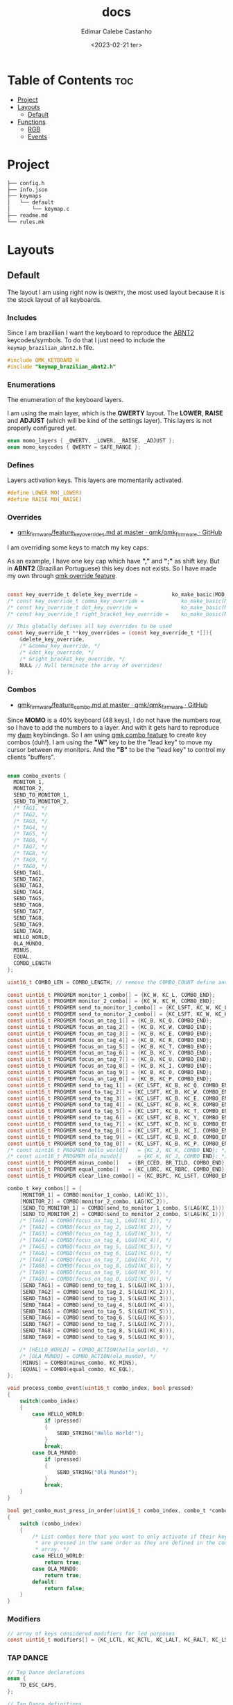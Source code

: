 #+title: docs
#+property: header-args
#+auto_tangle: t
#+author: Edimar Calebe Castanho
#+date:<2023-02-21 ter>

* Table of Contents :toc:
- [[#project][Project]]
- [[#layouts][Layouts]]
  - [[#default][Default]]
- [[#functions][Functions]]
  - [[#rgb][RGB]]
  - [[#events][Events]]

* Project

#+begin_src sh
├── config.h
├── info.json
├── keymaps
│   └── default
│       └── keymap.c
├── readme.md
└── rules.mk
#+end_src

* Layouts

** Default

The layout I am using right now is ~QWERTY~, the most used layout because it is the stock layout of all keyboards.

*** Includes

Since I am brazillian I want the keyboard to reproduce the [[https://learn.microsoft.com/en-us/globalization/keyboards/kbdbr_2][ABNT2]] keycodes/symbols. To do that I just need to include the ~keymap_brazilian_abnt2.h~ file.

#+begin_src c :tangle ../src/keymaps/default/keymap.c
#include QMK_KEYBOARD_H
#include "keymap_brazilian_abnt2.h"
#+end_src

*** Enumerations

The enumeration of the keyboard layers.

I am using the main layer, which is the *QWERTY* layout. The *LOWER*, *RAISE* and *ADJUST* (which will be kind of the settings layer). This layers is not properly configured yet.

#+begin_src c :tangle ../src/keymaps/default/keymap.c
enum momo_layers { _QWERTY, _LOWER, _RAISE, _ADJUST };
enum momo_keycodes { QWERTY = SAFE_RANGE };
#+end_src

*** Defines

Layers activation keys. This layers are momentarily activated.

#+begin_src c :tangle ../src/keymaps/default/keymap.c
#define LOWER MO(_LOWER)
#define RAISE MO(_RAISE)
#+end_src

*** Overrides

+ [[https://github.com/qmk/qmk_firmware/blob/master/docs/feature_key_overrides.md][qmk_firmware/feature_key_overrides.md at master · qmk/qmk_firmware · GitHub ]]

I am overriding some keys to match my key caps.

As an example, I have one key cap which have *","* and *";"* as shift key. But in *ABNT2* (Brazilian Portuguese) this key does not exists. So I have made my own through [[https://github.com/qmk/qmk_firmware/blob/master/docs/feature_key_overrides.md][qmk override feature]].

#+begin_src c :tangle ../src/keymaps/default/keymap.c

const key_override_t delete_key_override =           ko_make_basic(MOD_MASK_SHIFT, KC_BSPC, KC_DEL);
/* const key_override_t comma_key_override =            ko_make_basic(MOD_MASK_SHIFT, KC_COMM, BR_SCLN); */
/* const key_override_t dot_key_override =              ko_make_basic(MOD_MASK_SHIFT, KC_DOT, BR_COLN); */
/* const key_override_t right_bracket_key_override =    ko_make_basic(MOD_MASK_SHIFT, KC_LABK, KC_RABK); */

// This globally defines all key overrides to be used
const key_override_t **key_overrides = (const key_override_t *[]){
    &delete_key_override,
    /* &comma_key_override, */
    /* &dot_key_override, */
    /* &right_bracket_key_override, */
    NULL // Null terminate the array of overrides!
};

#+end_src

*** Combos

+ [[https://github.com/qmk/qmk_firmware/blob/master/docs/feature_combo.md][qmk_firmware/feature_combo.md at master · qmk/qmk_firmware · GitHub ]]

Since *MOMO* is a 40% keyboard (48 keys), I do not have the numbers row, so I have to add the numbers to a layer. And with it gets hard to reproduce my [[https://github.com/Calebe94/dwm/][dwm]] keybindings. So I am using [[https://github.com/qmk/qmk_firmware/blob/master/docs/feature_combo.md][qmk combo feature]] to create key combos (duh!). I am using the *"W"* key to be the "lead key" to move my cursor between my monitors.
And the *"B"* to be the "lead key" to control my clients "buffers".

#+begin_src c :tangle ../src/keymaps/default/keymap.c

enum combo_events {
  MONITOR_1,
  MONITOR_2,
  SEND_TO_MONITOR_1,
  SEND_TO_MONITOR_2,
  /* TAG1, */
  /* TAG2, */
  /* TAG3, */
  /* TAG4, */
  /* TAG5, */
  /* TAG6, */
  /* TAG7, */
  /* TAG8, */
  /* TAG9, */
  /* TAG0, */
  SEND_TAG1,
  SEND_TAG2,
  SEND_TAG3,
  SEND_TAG4,
  SEND_TAG5,
  SEND_TAG6,
  SEND_TAG7,
  SEND_TAG8,
  SEND_TAG9,
  SEND_TAG0,
  HELLO_WORLD,
  OLA_MUNDO,
  MINUS,
  EQUAL,
  COMBO_LENGTH
};

uint16_t COMBO_LEN = COMBO_LENGTH; // remove the COMBO_COUNT define and use this instead!

const uint16_t PROGMEM monitor_1_combo[] = {KC_W, KC_L, COMBO_END};
const uint16_t PROGMEM monitor_2_combo[] = {KC_W, KC_H, COMBO_END};
const uint16_t PROGMEM send_to_monitor_1_combo[] = {KC_LSFT, KC_W, KC_L, COMBO_END};
const uint16_t PROGMEM send_to_monitor_2_combo[] = {KC_LSFT, KC_W, KC_H, COMBO_END};
const uint16_t PROGMEM focus_on_tag_1[] = {KC_B, KC_Q, COMBO_END};
const uint16_t PROGMEM focus_on_tag_2[] = {KC_B, KC_W, COMBO_END};
const uint16_t PROGMEM focus_on_tag_3[] = {KC_B, KC_E, COMBO_END};
const uint16_t PROGMEM focus_on_tag_4[] = {KC_B, KC_R, COMBO_END};
const uint16_t PROGMEM focus_on_tag_5[] = {KC_B, KC_T, COMBO_END};
const uint16_t PROGMEM focus_on_tag_6[] = {KC_B, KC_Y, COMBO_END};
const uint16_t PROGMEM focus_on_tag_7[] = {KC_B, KC_U, COMBO_END};
const uint16_t PROGMEM focus_on_tag_8[] = {KC_B, KC_I, COMBO_END};
const uint16_t PROGMEM focus_on_tag_9[] = {KC_B, KC_O, COMBO_END};
const uint16_t PROGMEM focus_on_tag_0[] = {KC_B, KC_P, COMBO_END};
const uint16_t PROGMEM send_to_tag_1[] = {KC_LSFT, KC_B, KC_Q, COMBO_END};
const uint16_t PROGMEM send_to_tag_2[] = {KC_LSFT, KC_B, KC_W, COMBO_END};
const uint16_t PROGMEM send_to_tag_3[] = {KC_LSFT, KC_B, KC_E, COMBO_END};
const uint16_t PROGMEM send_to_tag_4[] = {KC_LSFT, KC_B, KC_R, COMBO_END};
const uint16_t PROGMEM send_to_tag_5[] = {KC_LSFT, KC_B, KC_T, COMBO_END};
const uint16_t PROGMEM send_to_tag_6[] = {KC_LSFT, KC_B, KC_Y, COMBO_END};
const uint16_t PROGMEM send_to_tag_7[] = {KC_LSFT, KC_B, KC_U, COMBO_END};
const uint16_t PROGMEM send_to_tag_8[] = {KC_LSFT, KC_B, KC_I, COMBO_END};
const uint16_t PROGMEM send_to_tag_9[] = {KC_LSFT, KC_B, KC_O, COMBO_END};
const uint16_t PROGMEM send_to_tag_0[] = {KC_LSFT, KC_B, KC_P, COMBO_END};
/* const uint16_t PROGMEM hello_world[]   = {KC_J, KC_K, COMBO_END}; */
/* const uint16_t PROGMEM ola_mundo[]     = {KC_K, KC_J, COMBO_END}; */
const uint16_t PROGMEM minus_combo[]   = {BR_CCED, BR_TILD, COMBO_END};
const uint16_t PROGMEM equal_combo[]   = {KC_LBRC, KC_RBRC, COMBO_END};
const uint16_t PROGMEM clear_line_combo[] = {KC_BSPC, KC_LSFT, COMBO_END};

combo_t key_combos[] = {
    [MONITOR_1] = COMBO(monitor_1_combo, LAG(KC_1)),
    [MONITOR_2] = COMBO(monitor_2_combo, LAG(KC_2)),
    [SEND_TO_MONITOR_1] = COMBO(send_to_monitor_1_combo, S(LAG(KC_1))),
    [SEND_TO_MONITOR_2] = COMBO(send_to_monitor_2_combo, S(LAG(KC_1))),
    /* [TAG1] = COMBO(focus_on_tag_1, LGUI(KC_1)), */
    /* [TAG2] = COMBO(focus_on_tag_2, LGUI(KC_2)), */
    /* [TAG3] = COMBO(focus_on_tag_3, LGUI(KC_3)), */
    /* [TAG4] = COMBO(focus_on_tag_4, LGUI(KC_4)), */
    /* [TAG5] = COMBO(focus_on_tag_5, LGUI(KC_5)), */
    /* [TAG6] = COMBO(focus_on_tag_6, LGUI(KC_6)), */
    /* [TAG7] = COMBO(focus_on_tag_7, LGUI(KC_7)), */
    /* [TAG8] = COMBO(focus_on_tag_8, LGUI(KC_8)), */
    /* [TAG9] = COMBO(focus_on_tag_9, LGUI(KC_9)), */
    /* [TAG0] = COMBO(focus_on_tag_0, LGUI(KC_0)), */
    [SEND_TAG1] = COMBO(send_to_tag_1, S(LGUI(KC_1))),
    [SEND_TAG2] = COMBO(send_to_tag_2, S(LGUI(KC_2))),
    [SEND_TAG3] = COMBO(send_to_tag_3, S(LGUI(KC_3))),
    [SEND_TAG4] = COMBO(send_to_tag_4, S(LGUI(KC_4))),
    [SEND_TAG5] = COMBO(send_to_tag_5, S(LGUI(KC_5))),
    [SEND_TAG6] = COMBO(send_to_tag_6, S(LGUI(KC_6))),
    [SEND_TAG7] = COMBO(send_to_tag_7, S(LGUI(KC_7))),
    [SEND_TAG8] = COMBO(send_to_tag_8, S(LGUI(KC_8))),
    [SEND_TAG9] = COMBO(send_to_tag_9, S(LGUI(KC_9))),

    /* [HELLO_WORLD] = COMBO_ACTION(hello_world), */
    /* [OLA_MUNDO] = COMBO_ACTION(ola_mundo), */
    [MINUS] = COMBO(minus_combo, KC_MINS),
    [EQUAL] = COMBO(equal_combo, KC_EQL),
};

void process_combo_event(uint16_t combo_index, bool pressed)
{
    switch(combo_index)
    {
        case HELLO_WORLD:
            if (pressed)
            {
                SEND_STRING("Hello World!");
            }
            break;
        case OLA_MUNDO:
            if (pressed)
            {
                SEND_STRING("Olá Mundo!");
            }
            break;
    }
}

bool get_combo_must_press_in_order(uint16_t combo_index, combo_t *combo)
{
    switch (combo_index)
    {
        /* List combos here that you want to only activate if their keys
         ,* are pressed in the same order as they are defined in the combo's key
         ,* array. */
        case HELLO_WORLD:
            return true;
        case OLA_MUNDO:
            return true;
        default:
            return false;
    }
}
#+end_src

*** Modifiers

#+begin_src c :tangle ../src/keymaps/default/keymap.c
// array of keys considered modifiers for led purposes
const uint16_t modifiers[] = {KC_LCTL, KC_RCTL, KC_LALT, KC_RALT, KC_LSFT, KC_RSFT, KC_LGUI, KC_RGUI, LOWER, RAISE};
#+end_src

*** TAP DANCE
#+begin_src c :tangle ../src/keymaps/default/keymap.c
// Tap Dance declarations
enum {
    TD_ESC_CAPS,
};

// Tap Dance definitions
tap_dance_action_t tap_dance_actions[] = {
    // Tap once for Escape, twice for Caps Lock
    [TD_ESC_CAPS] = ACTION_TAP_DANCE_DOUBLE(KC_ESC, KC_CAPS),
};
#+end_src

*** Keymaps

#+attr_html: :width 100px
#+attr_latex: :width 100px
[[./momo-layout.png]]

#+begin_src c :tangle ../src/keymaps/default/keymap.c
const uint16_t PROGMEM keymaps[][MATRIX_ROWS][MATRIX_COLS] = {
#+end_src

**** Querty(default)
#+begin_src c :tangle ../src/keymaps/default/keymap.c
/* Qwerty
    ,* ,-----------------------------------------------------------------------------------.
    ,* | ESC  |   Q  |   W  |   E  |   R  |   T  |   Y  |   U  |   I  |   O  |   P  | Bksp |
    ,* |------+------+------+------+------+------|------+------+------+------+------+------|
    ,* | TAB  |   A  |   S  |   D  |   F  |   G  |   H  |   J  |   K  |   L  |   ;  |  ´   |
    ,* |------+------+------+------+------+------|------+------+------+------+------+------|
    ,* | Shift|   Z  |   X  |   C  |   V  |   B  |   N  |   M  |   ,  |   .  |   [  |   ]  |
    ,* |------+------+------+------+------+------|------+------+------+------+------+------|
    ,* | Ctrl |   \  | Alt  | GUI  |Lower | Space| ENTER| Raise|   /  | RAlt |   -  |   =  |
    ,* `-----------------------------------------------------------------------------------'
*/
[_QWERTY] = LAYOUT(
    TD(TD_ESC_CAPS),  KC_Q,    KC_W,    KC_E,    KC_R,  KC_T,   KC_Y,   KC_U,  KC_I,    KC_O,    KC_P,    KC_BSPC,
    KC_TAB,  KC_A,    KC_S,    KC_D,    KC_F,  KC_G,   KC_H,   KC_J,  KC_K,    KC_L,    BR_CCED,  BR_TILD,
    KC_LSFT, KC_Z,    KC_X,    KC_C,    KC_V,  KC_B,   KC_N,   KC_M,  KC_COMM, KC_DOT,  KC_LBRC,  KC_RBRC,
    KC_LCTL, BR_BSLS, KC_LALT, KC_LGUI, LOWER, KC_SPC, KC_ENT, RAISE, KC_SLSH, KC_RALT, KC_MINUS, KC_EQUAL
),
#+end_src

**** Lower

#+begin_src c :tangle ../src/keymaps/default/keymap.c

/* Lower
    ,* ,-----------------------------------------------------------------------------------.
    ,* |  F1  |  F2  |  F3  |  F4  |  F5  |  F6  |  F7  |  F8  |  F9  | F10  | F12  | F12  |
    ,* |------+------+------+------+------+------|------+------+------+------+------+------|
    ,* |      |      |      |      |      |      |  ←   |   ↓  |  ↑   |   →  |      |      |
    ,* |------+------+------+------+------+------|------+------+------+------+------+------|
    ,* |      |      |      |      |      |      | HOME | Pg Dn| Pg Up| End  |      |      |
    ,* |------+------+------+------+------+------|------+------+------+------+------+------|
    ,* |      |      |      |      |      |      |      |      | Next | Vol- | Vol+ | Play |
    ,* `-----------------------------------------------------------------------------------'
,*/
    [_LOWER] = LAYOUT(
        KC_F1,   KC_F2,   KC_F3,   KC_F4,   KC_F5,   KC_F6,   KC_F7,   KC_F8,   KC_F9,   KC_F10,   KC_F11,  KC_F12,
        KC_TRNS, KC_TRNS, KC_TRNS, KC_TRNS, KC_TRNS, KC_TRNS, KC_LEFT, KC_DOWN, KC_UP,   KC_RIGHT, KC_TRNS, KC_TRNS,
        KC_TRNS, KC_TRNS, KC_TRNS, KC_TRNS, KC_TRNS, KC_TRNS, KC_HOME, KC_PGUP, KC_PGDN, KC_END,   KC_TRNS, KC_TRNS,
        KC_TRNS, KC_TRNS, KC_TRNS, KC_TRNS, KC_TRNS, KC_TRNS, KC_TRNS, KC_TRNS, KC_MNXT, KC_VOLD,  KC_VOLU, KC_MPLY
    ),
#+end_src

**** Raise

#+begin_src c :tangle ../src/keymaps/default/keymap.c

    /* Raise
     ,* ,-----------------------------------------------------------------------------------.
     ,* |   `  |   1  |   2  |   3  |   4  |   5  |   6  |   7  |   8  |   9  |   0  | Bksp |
     ,* |------+------+------+------+------+------|------+------+------+------+------+------|
     ,* |      | BTN 1| BTN 2| BTN 3|      |      |      | M ←  |  M ↓ | M ↑  | M →  |      |
     ,* |------+------+------+------+------+------|------+------+------+------+------+------|
     ,* |      |      |      |      |      |      |      |      |      |      |      |      |
     ,* |------+------+------+------+------+------|------+------+------+------+------+------|
     ,* |      |      |      |      |      |      |      |      | Next | Vol- | Vol+ | Play |
     ,* `-----------------------------------------------------------------------------------'
     ,*/
    [_RAISE] = LAYOUT(
        KC_GRV,  KC_1,    KC_2,    KC_3,    KC_4,    KC_5,    KC_6,    KC_7,    KC_8,    KC_9,    KC_0,    KC_BSPC,
        KC_TRNS, KC_BTN1, KC_BTN2, KC_BTN3, KC_TRNS, KC_TRNS, KC_MS_L, KC_MS_D, KC_MS_U, KC_MS_R, KC_TRNS, KC_TRNS,
        KC_TRNS, KC_TRNS, KC_TRNS, KC_TRNS, KC_TRNS, KC_TRNS, KC_TRNS, KC_TRNS, KC_TRNS, KC_TRNS, KC_TRNS, KC_TRNS,
        KC_TRNS, KC_TRNS, KC_TRNS, KC_TRNS, KC_TRNS, KC_TRNS, KC_TRNS, KC_TRNS, KC_MNXT, KC_VOLD, KC_VOLU, KC_MPLY),
#+end_src

**** Adjust

#+begin_src c :tangle ../src/keymaps/default/keymap.c
    /* Adjust (Lower + Raise)
     ,* ,-----------------------------------------------------------------------------------.
     ,* |Reset |      |      |      |      |      |      |      |      |      | Prev |      |
     ,* |------+------+------+------+------+------|------+------+------+------+------+------|
     ,* |      |      |      |      |      |      |      |      |      |      |      |      |
     ,* |------+------+------+------+------+------|------+------+------+------+------+------|
     ,* |      |      |      |      |      |      |      | Next | Mute |      |      |      |
     ,* |------+------+------+------+------+------|------+------+------+------+------+------|
     ,* |      |      |      |      |      |      |      |      |      |      |      |      |
     ,* `-----------------------------------------------------------------------------------'
     ,*/
    [_ADJUST] = LAYOUT(
        QK_BOOT, KC_TRNS, KC_TRNS, KC_TRNS, KC_TRNS, KC_TRNS, KC_TRNS, KC_TRNS, KC_TRNS, KC_TRNS, KC_MPRV, KC_TRNS,
        KC_TRNS, KC_TRNS, KC_TRNS, KC_TRNS, KC_TRNS, KC_TRNS, RGB_SAD, RGB_VAD, RGB_VAI, RGB_SAI, KC_TRNS, KC_TRNS,
        KC_CAPS, KC_TRNS, KC_TRNS, KC_TRNS, KC_TRNS, KC_TRNS, KC_MNXT, KC_MUTE, KC_TRNS, KC_TRNS, KC_TRNS, KC_TRNS,
        KC_TRNS, KC_TRNS, KC_TRNS, KC_TRNS, KC_TRNS, KC_TRNS, KC_TRNS, KC_TRNS, KC_TRNS, KC_TRNS, KC_TRNS, KC_TRNS)
#+end_src

#+begin_src c :tangle ../src/keymaps/default/keymap.c
};
#+end_src

* Functions

#+begin_src c :tangle ../src/keymaps/default/keymap.c

/* layer_state_t layer_state_set_user(layer_state_t state) { */
/*   return update_tri_layer_state(state, _LOWER, _RAISE, _ADJUST); */
/* } */
#+end_src

** RGB
[[https://docs.qmk.fm/#/feature_//rgblight?id=rgb-lighting][QMK Firmware - RGB Lighting]]

I'm using a WS2812 led strip mounted bellow my keyboard to give an underglow effect.

The code can be seen bellow:
#+begin_src c :tangle ../src/keymaps/default/keymap.c
//********COLORES Y ANIMACIONES****************
uint32_t base_mode = 1; // solid
uint32_t lock_mode = 21; // Knight Rider

void keyboard_post_init_user(void)
{
    rgblight_enable_noeeprom();
    layer_state_set_user(layer_state);
}

layer_state_t layer_state_set_user(layer_state_t state)
{
    state = update_tri_layer_state(state, _LOWER, _RAISE, _ADJUST);
    uint8_t layer = biton32(state);
    switch (layer)
    {
        case _QWERTY:
            rgblight_sethsv(0, rgblight_get_sat(), rgblight_get_val());
            break;
        case _LOWER:
            rgblight_sethsv(85, rgblight_get_sat(), rgblight_get_val());
            break;
        case _RAISE:
            rgblight_sethsv(170, rgblight_get_sat(), rgblight_get_val());
            break;
        case _ADJUST:
            rgblight_sethsv(43, rgblight_get_sat(), rgblight_get_val());
            break;
        default:
            break;
    }

    return state;
}

bool led_update_user(led_t led_state)
{
    if  (led_state.caps_lock)
    {
        rgblight_mode_noeeprom(lock_mode);
    }
    else
    {
        rgblight_mode_noeeprom(base_mode);
    }
    return true;
}
#+end_src

** Events

#+begin_src c :tangle ../src/keymaps/default/keymap.c
bool process_record_user(uint16_t keycode, keyrecord_t *record)
{
    switch(keycode)
    {
        case RGB_VAI:
            if( record->event.pressed)
            {
                rgblight_increase_val_noeeprom();
            }
            break;
        case RGB_VAD:
            if( record->event.pressed)
            {
                rgblight_decrease_val_noeeprom();
            }
            break;
        case RGB_SAI:
            if(record->event.pressed)
            {
                rgblight_increase_sat();
            }
            break;
        case RGB_SAD:
            if( record->event.pressed)
            {
                rgblight_decrease_sat();
            }
            break;
        case RGB_HUI:
            if( record->event.pressed)
            {
                rgblight_increase_hue_noeeprom();
            }
            break;
        case RGB_HUD:
            if( record->event.pressed)
            {
                rgblight_decrease_hue_noeeprom();
            }
            break;
        case RGB_TOG:
            if(record->event.pressed)
            {
                rgblight_toggle_noeeprom();
            }
            break;
        case RGB_MOD:
            if(record->event.pressed)
            {
                /* rgb_mode = rgblight_get_mode(); */
            }
            break;
        case RGB_RMOD:
            if(record->event.pressed)
            {
                rgblight_step_reverse_noeeprom();
                /* rgb_mode = rgblight_get_mode(); */
            }
            break;
        default:
            return true;
    }
    return false;
}
#+end_src
